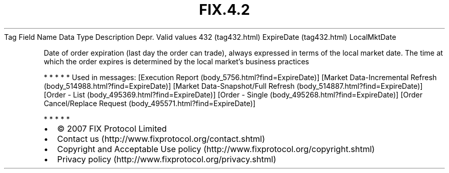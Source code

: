 .TH FIX.4.2 "" "" "Tag #432"
Tag
Field Name
Data Type
Description
Depr.
Valid values
432 (tag432.html)
ExpireDate (tag432.html)
LocalMktDate
.PP
Date of order expiration (last day the order can trade), always
expressed in terms of the local market date. The time at which the
order expires is determined by the local market’s business
practices
.PP
   *   *   *   *   *
Used in messages:
[Execution Report (body_5756.html?find=ExpireDate)]
[Market Data-Incremental Refresh (body_514988.html?find=ExpireDate)]
[Market Data-Snapshot/Full Refresh (body_514887.html?find=ExpireDate)]
[Order - List (body_495369.html?find=ExpireDate)]
[Order - Single (body_495268.html?find=ExpireDate)]
[Order Cancel/Replace Request (body_495571.html?find=ExpireDate)]
.PP
   *   *   *   *   *
.PP
.PP
.IP \[bu] 2
© 2007 FIX Protocol Limited
.IP \[bu] 2
Contact us (http://www.fixprotocol.org/contact.shtml)
.IP \[bu] 2
Copyright and Acceptable Use policy (http://www.fixprotocol.org/copyright.shtml)
.IP \[bu] 2
Privacy policy (http://www.fixprotocol.org/privacy.shtml)
